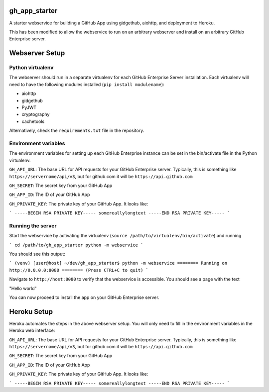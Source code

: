 gh_app_starter
--------------

A starter webservice for building a GitHub App using gidgethub, aiohttp, and
deployment to Heroku.

This has been modified to allow the webservice to run on an arbitrary
webserver and install on an arbitrary GitHub Enterprise server.

Webserver Setup
---------------

Python virtualenv
^^^^^^^^^^^^^^^^^
The webserver should run in a separate virtualenv for each GitHub
Enterprise Server installation. Each virtualenv will need to have the
following modules installed (``pip install modulename``):

- aiohttp
- gidgethub
- PyJWT
- cryptography
- cachetools

Alternatively, check the ``requirements.txt`` file in the repository.

Environment variables
^^^^^^^^^^^^^^^^^^^^^

The environment variables for setting up each GitHub Enterprise instance
can be set in the bin/activate file in the Python virtualenv. 

``GH_API_URL``: The base URL for API requests for your GitHub Enterprise
server. Typically, this is something like ``https://servername/api/v3``,
but for github.com it will be ``https://api.github.com``

``GH_SECRET``: The secret key from your GitHub App

``GH_APP_ID``: The ID of your GitHub App

``GH_PRIVATE_KEY``: The private key of your GitHub App. It looks like:

```
-----BEGIN RSA PRIVATE KEY-----
somereallylongtext
-----END RSA PRIVATE KEY-----
```

Running the server
^^^^^^^^^^^^^^^^^^

Start the webservice by activating the virtualenv (``source /path/to/virtualenv/bin/activate``) and running

```
cd /path/to/gh_app_starter
python -m webservice
```

You should see this output:

```
(venv) [user@host] ~/dev/gh_app_starter$ python -m webservice
======== Running on http://0.0.0.0:8080 ========
(Press CTRL+C to quit)
```

Navigate to ``http://host:8080`` to verify that the webservice is accessible. You should see a page with the text

"Hello world"

You can now proceed to install the app on your GitHub Enterprise server.

Heroku Setup
------------

|Deploy|

.. |Deploy| image:: https://www.herokucdn.com/deploy/button.svg
   :target: https://heroku.com/deploy?template=https://github.com/erconn/gh_app_starter


Heroku automates the steps in the above webserver setup. You will only need to fill in the environment variables in the Heroku web interface:

``GH_API_URL``: The base URL for API requests for your GitHub Enterprise
server. Typically, this is something like ``https://servername/api/v3``,
but for github.com it will be ``https://api.github.com``

``GH_SECRET``: The secret key from your GitHub App

``GH_APP_ID``: The ID of your GitHub App

``GH_PRIVATE_KEY``: The private key of your GitHub App. It looks like:

```
-----BEGIN RSA PRIVATE KEY-----
somereallylongtext
-----END RSA PRIVATE KEY-----
```
